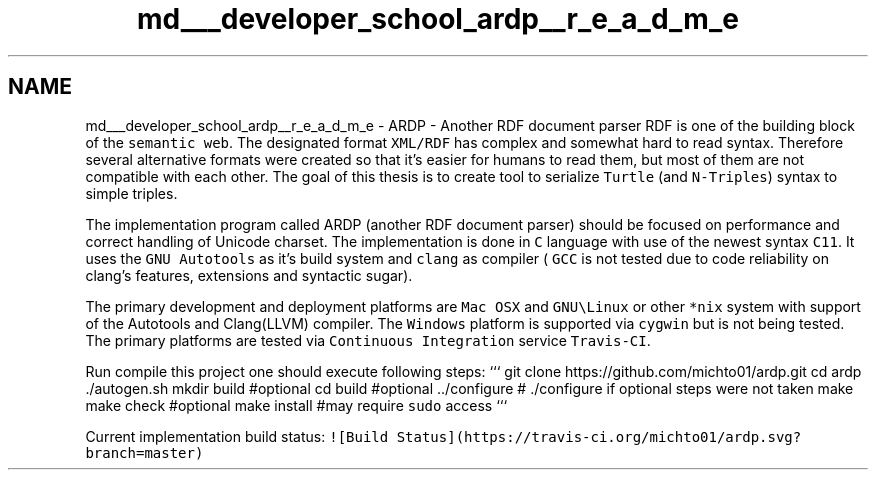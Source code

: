 .TH "md___developer_school_ardp__r_e_a_d_m_e" 3 "Tue Apr 19 2016" "Version 2.1.3" "ARDP" \" -*- nroff -*-
.ad l
.nh
.SH NAME
md___developer_school_ardp__r_e_a_d_m_e \- ARDP - Another RDF document parser 
RDF is one of the building block of the \fCsemantic web\fP\&. The designated format \fCXML/RDF\fP has complex and somewhat hard to read syntax\&. Therefore several alternative formats were created so that it's easier for humans to read them, but most of them are not compatible with each other\&. The goal of this thesis is to create tool to serialize \fCTurtle\fP (and \fCN-Triples\fP) syntax to simple triples\&.
.PP
The implementation program called ARDP (another RDF document parser) should be focused on performance and correct handling of Unicode charset\&. The implementation is done in \fCC\fP language with use of the newest syntax \fCC11\fP\&. It uses the \fCGNU Autotools\fP as it's build system and \fCclang\fP as compiler ( \fCGCC\fP is not tested due to code reliability on clang's features, extensions and syntactic sugar)\&.
.PP
The primary development and deployment platforms are \fCMac OSX\fP and \fCGNU\\Linux\fP or other \fC*nix\fP system with support of the Autotools and Clang(LLVM) compiler\&. The \fCWindows\fP platform is supported via \fCcygwin\fP but is not being tested\&. The primary platforms are tested via \fCContinuous Integration\fP service \fCTravis-CI\fP\&.
.PP
Run compile this project one should execute following steps: ``` git clone https://github.com/michto01/ardp.git cd ardp \&./autogen\&.sh mkdir build #optional cd build #optional \&.\&./configure # \&./configure if optional steps were not taken make make check #optional make install #may require \fCsudo\fP access ```
.PP
Current implementation build status: \fC![Build Status](https://travis-ci\&.org/michto01/ardp\&.svg?branch=master)\fP 
